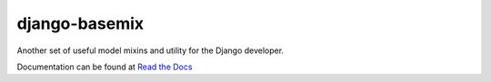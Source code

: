 django-basemix
==============

.. image:: https://img.shields.io/pypi/pyversions/Django.svg


Another set of useful model mixins and utility for the Django developer.

Documentation can be found at `Read the Docs <http://django-basemix.readthedocs.io/en/latest/index.html>`_
